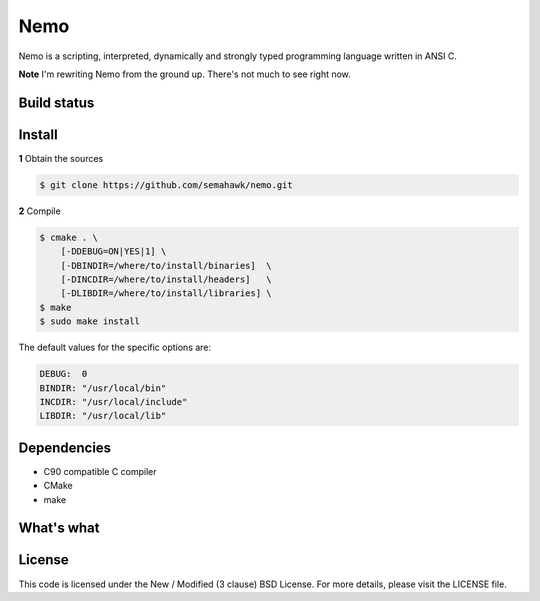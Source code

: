 Nemo
****

Nemo is a scripting, interpreted,
dynamically and strongly typed programming language written in ANSI C.

**Note** I'm rewriting Nemo from the ground up. There's not much to see right now.

Build status
============

.. image:: https://travis-ci.org/semahawk/nemo.png?branch=master
   :target: https://travis-ci.org/semahawk/nemo

Install
=======

**1** Obtain the sources

.. code-block:: sh

    $ git clone https://github.com/semahawk/nemo.git

**2** Compile

.. code-block:: sh

    $ cmake . \
        [-DDEBUG=ON|YES|1] \
        [-DBINDIR=/where/to/install/binaries]  \
        [-DINCDIR=/where/to/install/headers]   \
        [-DLIBDIR=/where/to/install/libraries] \
    $ make
    $ sudo make install

The default values for the specific options are:

.. code-block:: sh

    DEBUG:  0
    BINDIR: "/usr/local/bin"
    INCDIR: "/usr/local/include"
    LIBDIR: "/usr/local/lib"

Dependencies
============

* C90 compatible C compiler
* CMake
* make

What's what
===========

.. raw:: html

    <table>
     <tr>
      <td><code>cmake/</code></td>
      <td>CMake build-only related files</td>
     </tr>
     <tr>
      <td><code>ext/</code></td>
      <td>External files/libraries, sometimes replacements for existing libc functions</td>
     </tr>
     <tr>
      <td><code>ast.c</code></td>
      <td>AST related stuff - node creation, execution etc.</td>
     </tr>
     <tr>
      <td><code>lexer.c</code></td>
      <td>The lexer, tokenizing, keywords list etc.</td>
     </tr>
     <tr>
      <td><code>mem.c</code></td>
      <td>Basically just malloc/realloc/calloc wrappers</td>
     </tr>
     <tr>
      <td><code>nemo.c</code></td>
      <td>The main file of the executable, contains main(), the REPL</td>
     </tr>
     <tr>
      <td><code>parser.c</code></td>
      <td>The (recursive-descent) parser and all the grammar</td>
     </tr>
     <tr>
      <td><code>utf8.c</code></td>
      <td>Handful of handy functions to help with UTF-8</td>
     </tr>
     <tr>
      <td><code>util.c</code></td>
      <td>Handful of handy functions to help with anything else</td>
     </tr>
    </table>

License
=======

This code is licensed under the New / Modified (3 clause) BSD License.
For more details, please visit the LICENSE file.

